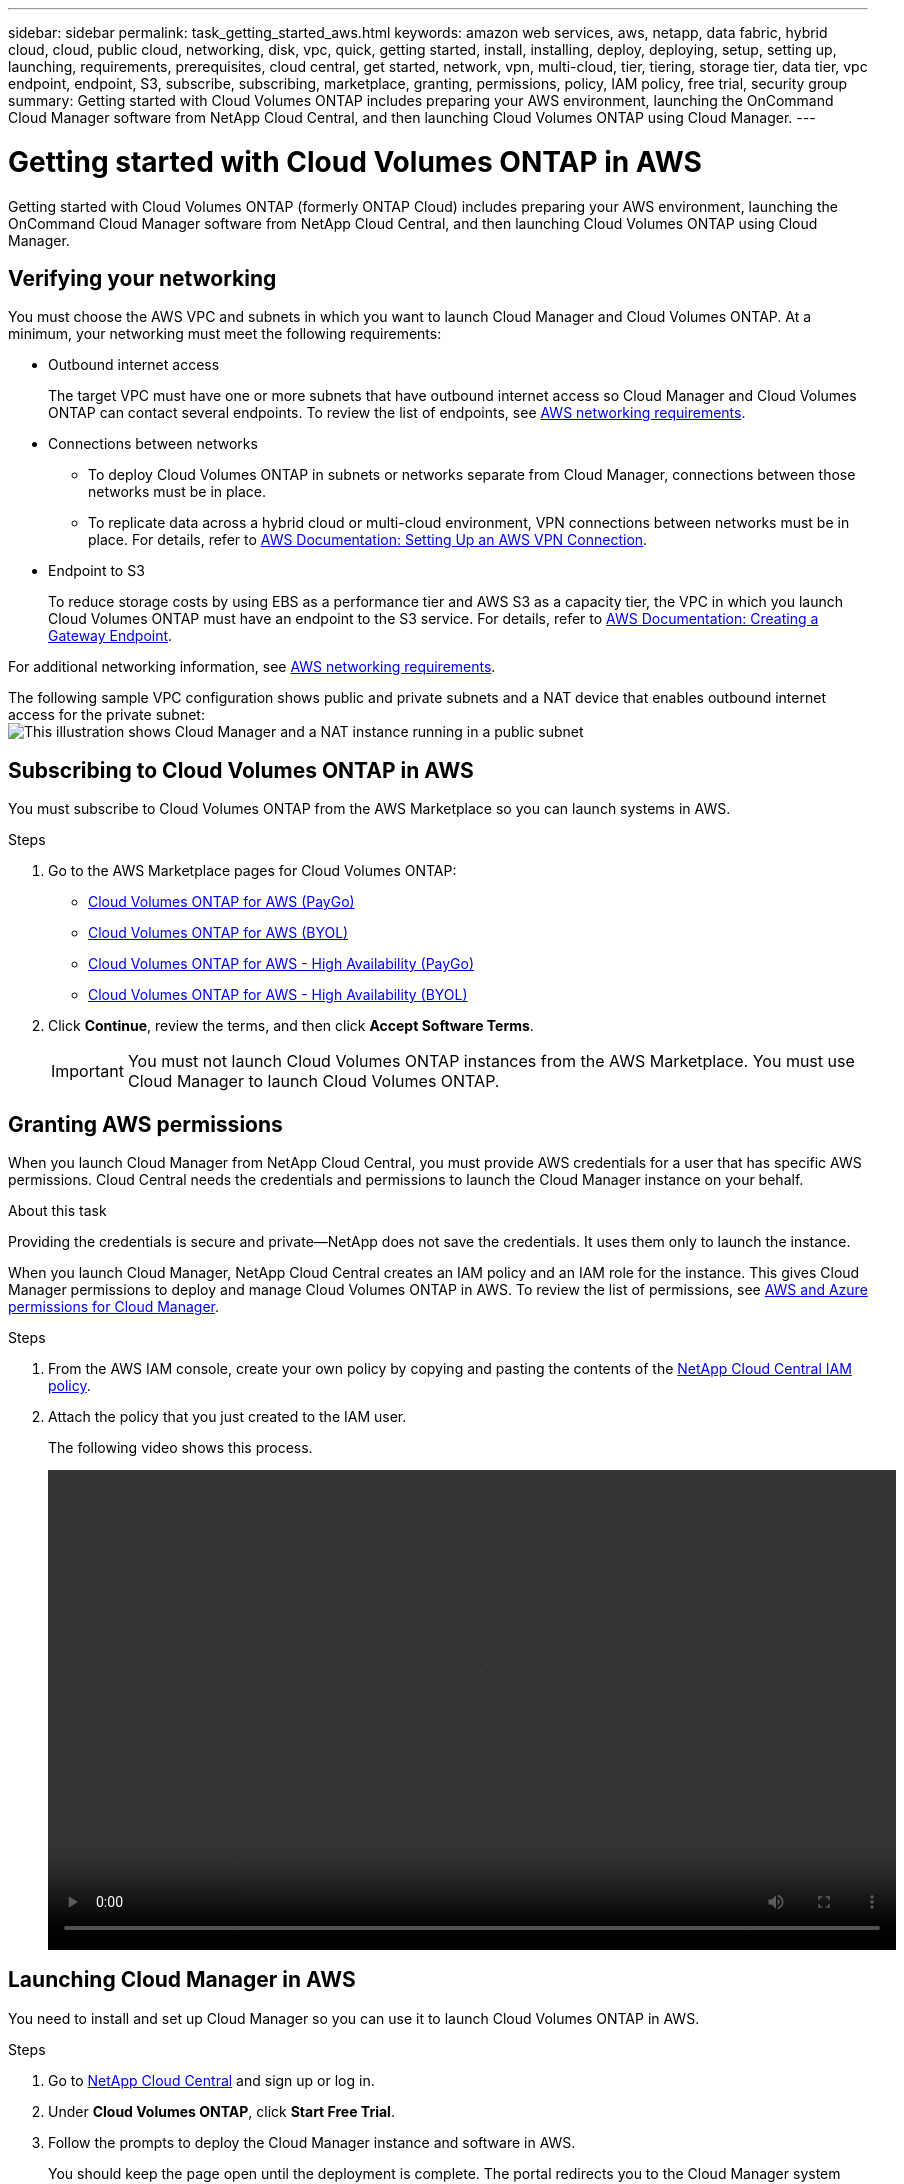---
sidebar: sidebar
permalink: task_getting_started_aws.html
keywords: amazon web services, aws, netapp, data fabric, hybrid cloud, cloud, public cloud, networking, disk, vpc, quick, getting started, install, installing, deploy, deploying, setup, setting up, launching, requirements, prerequisites, cloud central, get started, network, vpn, multi-cloud, tier, tiering, storage tier, data tier, vpc endpoint, endpoint, S3, subscribe, subscribing, marketplace, granting, permissions, policy, IAM policy, free trial, security group
summary: Getting started with Cloud Volumes ONTAP includes preparing your AWS environment, launching the OnCommand Cloud Manager software from NetApp Cloud Central, and then launching Cloud Volumes ONTAP using Cloud Manager.
---

= Getting started with Cloud Volumes ONTAP in AWS
:toc: macro
:toclevels: 1
:hardbreaks:
:nofooter:
:icons: font
:linkattrs:
:imagesdir: ./media/

[.lead]
Getting started with Cloud Volumes ONTAP (formerly ONTAP Cloud) includes preparing your AWS environment, launching the OnCommand Cloud Manager software from NetApp Cloud Central, and then launching Cloud Volumes ONTAP using Cloud Manager.

toc::[]

== Verifying your networking

You must choose the AWS VPC and subnets in which you want to launch Cloud Manager and Cloud Volumes ONTAP. At a minimum, your networking must meet the following requirements:

* Outbound internet access
+
The target VPC must have one or more subnets that have outbound internet access so Cloud Manager and Cloud Volumes ONTAP can contact several endpoints. To review the list of endpoints, see link:reference_networking_aws.html[AWS networking requirements].

* Connections between networks
** To deploy Cloud Volumes ONTAP in subnets or networks separate from Cloud Manager, connections between those networks must be in place.
** To replicate data across a hybrid cloud or multi-cloud environment, VPN connections between networks must be in place. For details, refer to https://docs.aws.amazon.com/AmazonVPC/latest/UserGuide/SetUpVPNConnections.html[AWS Documentation: Setting Up an AWS VPN Connection^].

* Endpoint to S3
+
To reduce storage costs by using EBS as a performance tier and AWS S3 as a capacity tier, the VPC in which you launch Cloud Volumes ONTAP must have an endpoint to the S3 service. For details, refer to https://docs.aws.amazon.com/AmazonVPC/latest/UserGuide/vpce-gateway.html#create-gateway-endpoint[AWS Documentation: Creating a Gateway Endpoint^].

For additional networking information, see link:reference_networking_aws.html[AWS networking requirements].

The following sample VPC configuration shows public and private subnets and a NAT device that enables outbound internet access for the private subnet:
image:diagram_vpc_public_and_private.png[This illustration shows Cloud Manager and a NAT instance running in a public subnet, and Cloud Volumes ONTAP instances running in a private subnet.]

== Subscribing to Cloud Volumes ONTAP in AWS

You must subscribe to Cloud Volumes ONTAP from the AWS Marketplace so you can launch systems in AWS.

.Steps

. Go to the AWS Marketplace pages for Cloud Volumes ONTAP:

* http://aws.amazon.com/marketplace/pp/B011KEZ734[Cloud Volumes ONTAP for AWS (PayGo)^]
* http://aws.amazon.com/marketplace/pp/B00OMA46T0[Cloud Volumes ONTAP for AWS (BYOL)^]
* http://aws.amazon.com/marketplace/pp/B01H4LVJ84[Cloud Volumes ONTAP for AWS - High Availability (PayGo)^]
* http://aws.amazon.com/marketplace/pp/B01H4LVJUC[Cloud Volumes ONTAP for AWS - High Availability (BYOL)^]

. Click *Continue*, review the terms, and then click *Accept Software Terms*.
+
IMPORTANT: You must not launch Cloud Volumes ONTAP instances from the AWS Marketplace. You must use Cloud Manager to launch Cloud Volumes ONTAP.

== Granting AWS permissions

When you launch Cloud Manager from NetApp Cloud Central, you must provide AWS credentials for a user that has specific AWS permissions. Cloud Central needs the credentials and permissions to launch the Cloud Manager instance on your behalf.

.About this task

Providing the credentials is secure and private—NetApp does not save the credentials. It uses them only to launch the instance.

When you launch Cloud Manager, NetApp Cloud Central creates an IAM policy and an IAM role for the instance. This gives Cloud Manager permissions to deploy and manage Cloud Volumes ONTAP in AWS. To review the list of permissions, see link:reference_permissions.html[AWS and Azure permissions for Cloud Manager].

.Steps

. From the AWS IAM console, create your own policy by copying and pasting the contents of the https://mysupport.netapp.com/cloudontap/iampolicies[NetApp Cloud Central IAM policy^].

. Attach the policy that you just created to the IAM user.
+
The following video shows this process.
+
video::video_setup_portal_policy.mp4[width=848, height=480]

== Launching Cloud Manager in AWS

You need to install and set up Cloud Manager so you can use it to launch Cloud Volumes ONTAP in AWS.

.Steps

. Go to https://cloud.netapp.com[NetApp Cloud Central^] and sign up or log in.

. Under *Cloud Volumes ONTAP*, click *Start Free Trial*.

. Follow the prompts to deploy the Cloud Manager instance and software in AWS.
+
You should keep the page open until the deployment is complete. The portal redirects you to the Cloud Manager system when it is available.
+
NOTE: If a proxy server is required for internet connectivity in the subnet, Cloud Manager prompts you to add the proxy details.
+
The following video shows how to launch Cloud Manager.
+
video::video_launch_occm.mp4[width=848, height=480]

.Result

Cloud Manager is now installed and set up so users can launch Cloud Volumes ONTAP instances.

== Launching Cloud Volumes ONTAP in AWS

You can launch Cloud Volumes ONTAP in AWS to provide enterprise-class features for your cloud storage. You can choose a single-node configuration, or an HA pair to provide nondisruptive operations and fault tolerance in AWS.

.Steps

. On the Working Environments page in Cloud Manager, click *Create*.

. Under Create, select *Cloud Volumes ONTAP* or *Cloud Volumes ONTAP HA*.

. Complete the steps in the wizard to launch the instance.
+
Note the following as you complete the wizard:

* The predefined security group includes the rules that Cloud Volumes ONTAP needs to operate successfully. If you need to use your own, refer to link:reference_security_groups.html[Security group rules].

* The underlying AWS disk type is for the initial Cloud Volumes ONTAP volume. You can choose a different disk type for subsequent volumes.

* The performance of AWS disks is tied to disk size. You should choose the disk size that gives you the sustained performance that you need. For details, refer to http://docs.aws.amazon.com/AWSEC2/latest/UserGuide/EBSVolumeTypes.html[AWS Documentation: Amazon EBS Volume Types^].

* The disk size is the default size for all disks on the system.
+
TIP: If you need a different size later, you can use the *Advanced allocation* option to create an aggregate that uses disks of a specific size.
+
The following video shows how to launch a single-node configuration.
+
video::video_launch_otc_aws.mp4[width=848, height=480]

.Result

Cloud Manager launches the Cloud Volumes ONTAP instance in AWS. You can track the progress in the timeline.
